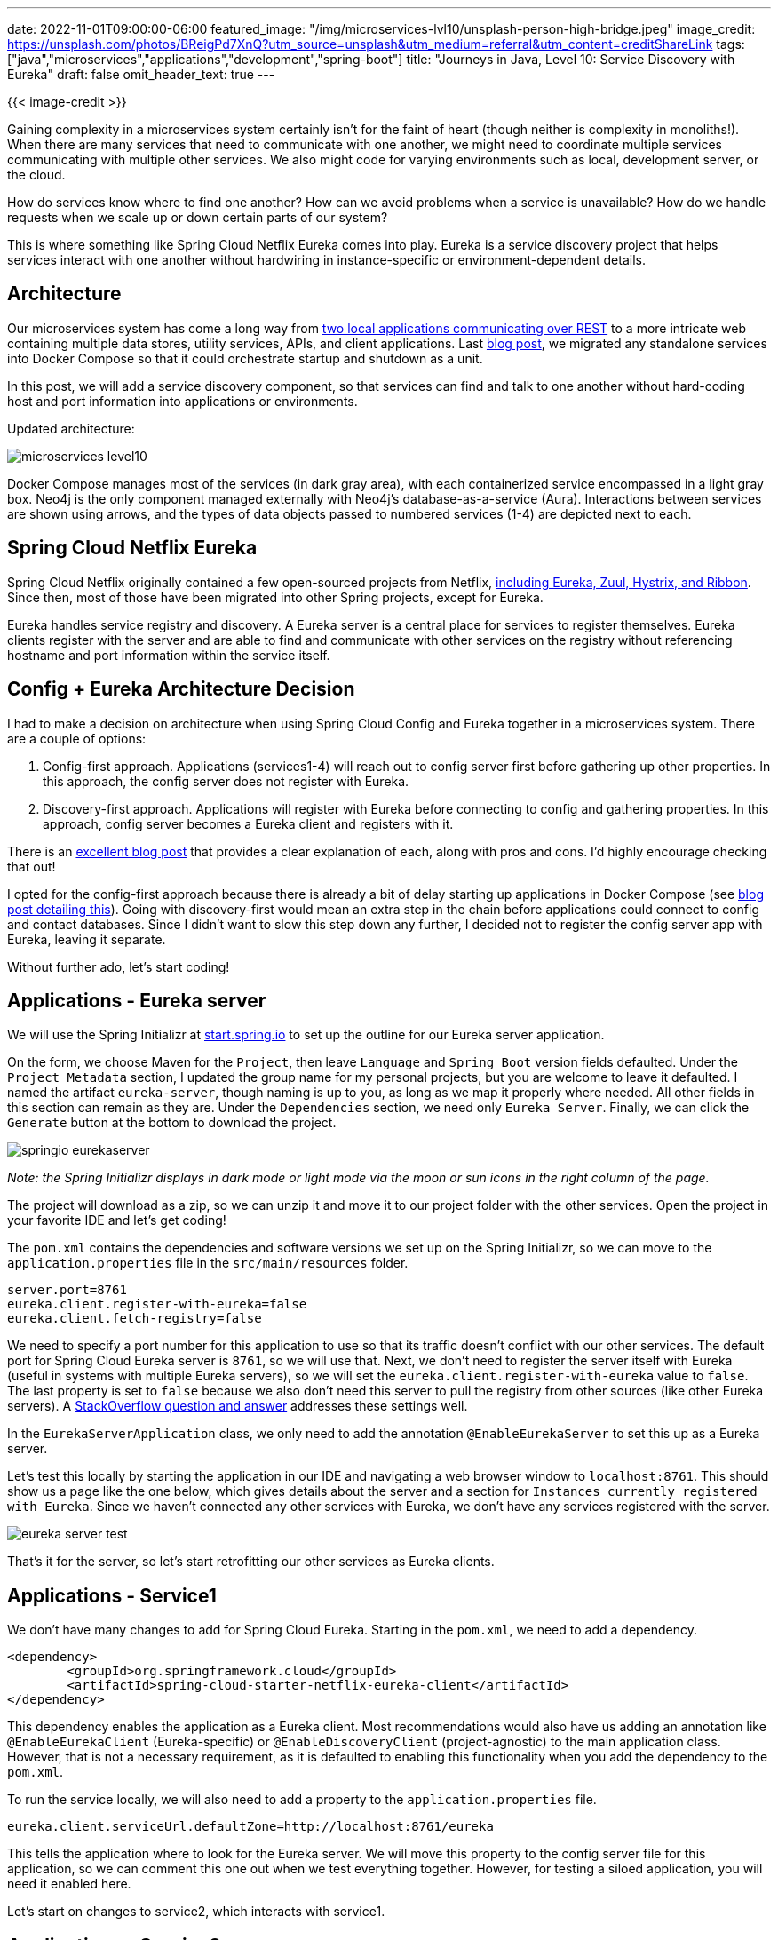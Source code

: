 ---
date: 2022-11-01T09:00:00-06:00
featured_image: "/img/microservices-lvl10/unsplash-person-high-bridge.jpeg"
image_credit: https://unsplash.com/photos/BReigPd7XnQ?utm_source=unsplash&utm_medium=referral&utm_content=creditShareLink
tags: ["java","microservices","applications","development","spring-boot"]
title: "Journeys in Java, Level 10: Service Discovery with Eureka"
draft: false
omit_header_text: true
---

{{< image-credit >}}

Gaining complexity in a microservices system certainly isn't for the faint of heart (though neither is complexity in monoliths!). When there are many services that need to communicate with one another, we might need to coordinate multiple services communicating with multiple other services. We also might code for varying environments such as local, development server, or the cloud.

How do services know where to find one another? How can we avoid problems when a service is unavailable? How do we handle requests when we scale up or down certain parts of our system?

This is where something like Spring Cloud Netflix Eureka comes into play. Eureka is a service discovery project that helps services interact with one another without hardwiring in instance-specific or environment-dependent details.

== Architecture

Our microservices system has come a long way from https://jmhreif.com/blog/microservices-level1/[two local applications communicating over REST^] to a more intricate web containing multiple data stores, utility services, APIs, and client applications. Last https://jmhreif.com/blog/microservices-level9/[blog post^], we migrated any standalone services into Docker Compose so that it could orchestrate startup and shutdown as a unit.

In this post, we will add a service discovery component, so that services can find and talk to one another without hard-coding host and port information into applications or environments.

Updated architecture:

image::/img/microservices-lvl10/microservices-level10.png[]

Docker Compose manages most of the services (in dark gray area), with each containerized service encompassed in a light gray box. Neo4j is the only component managed externally with Neo4j's database-as-a-service (Aura). Interactions between services are shown using arrows, and the types of data objects passed to numbered services (1-4) are depicted next to each.

== Spring Cloud Netflix Eureka

Spring Cloud Netflix originally contained a few open-sourced projects from Netflix, https://www.interviewgrid.com/interview_questions/spring_cloud/spring_cloud_netflix[including Eureka, Zuul, Hystrix, and Ribbon^]. Since then, most of those have been migrated into other Spring projects, except for Eureka.

Eureka handles service registry and discovery. A Eureka server is a central place for services to register themselves. Eureka clients register with the server and are able to find and communicate with other services on the registry without referencing hostname and port information within the service itself.

== Config + Eureka Architecture Decision

I had to make a decision on architecture when using Spring Cloud Config and Eureka together in a microservices system. There are a couple of options:

1. Config-first approach. Applications (services1-4) will reach out to config server first before gathering up other properties. In this approach, the config server does not register with Eureka.
2. Discovery-first approach. Applications will register with Eureka before connecting to config and gathering properties. In this approach, config server becomes a Eureka client and registers with it.

There is an https://medium.com/@athulravindran/spring-cloud-config-server-discovery-first-vs-config-first-72cc6a56f471[excellent blog post^] that provides a clear explanation of each, along with pros and cons. I'd highly encourage checking that out!

I opted for the config-first approach because there is already a bit of delay starting up applications in Docker Compose (see https://jmhreif.com/blog/microservices-level9/[blog post detailing this^]). Going with discovery-first would mean an extra step in the chain before applications could connect to config and contact databases. Since I didn't want to slow this step down any further, I decided not to register the config server app with Eureka, leaving it separate.

Without further ado, let's start coding!

== Applications - Eureka server

We will use the Spring Initializr at https://start.spring.io/[start.spring.io^] to set up the outline for our Eureka server application.

On the form, we choose Maven for the `Project`, then leave `Language` and `Spring Boot` version fields defaulted. Under the `Project Metadata` section, I updated the group name for my personal projects, but you are welcome to leave it defaulted. I named the artifact `eureka-server`, though naming is up to you, as long as we map it properly where needed. All other fields in this section can remain as they are. Under the `Dependencies` section, we need only `Eureka Server`. Finally, we can click the `Generate` button at the bottom to download the project.

image::/img/microservices-lvl10/springio-eurekaserver.png[]

_Note: the Spring Initializr displays in dark mode or light mode via the moon or sun icons in the right column of the page._

The project will download as a zip, so we can unzip it and move it to our project folder with the other services. Open the project in your favorite IDE and let's get coding!

The `pom.xml` contains the dependencies and software versions we set up on the Spring Initializr, so we can move to the `application.properties` file in the `src/main/resources` folder.

[source,text]
----
server.port=8761
eureka.client.register-with-eureka=false
eureka.client.fetch-registry=false
----

We need to specify a port number for this application to use so that its traffic doesn't conflict with our other services. The default port for Spring Cloud Eureka server is `8761`, so we will use that. Next, we don't need to register the server itself with Eureka (useful in systems with multiple Eureka servers), so we will set the `eureka.client.register-with-eureka` value to `false`. The last property is set to `false` because we also don't need this server to pull the registry from other sources (like other Eureka servers). A https://stackoverflow.com/questions/57639611/what-is-the-use-of-fetchregistry-property-in-eureka-server[StackOverflow question and answer^] addresses these settings well.

In the `EurekaServerApplication` class, we only need to add the annotation `@EnableEurekaServer` to set this up as a Eureka server.

Let's test this locally by starting the application in our IDE and navigating a web browser window to `localhost:8761`. This should show us a page like the one below, which gives details about the server and a section for `Instances currently registered with Eureka`. Since we haven't connected any other services with Eureka, we don't have any services registered with the server.

image::/img/microservices-lvl10/eureka-server-test.png[]

That's it for the server, so let's start retrofitting our other services as Eureka clients.

== Applications - Service1

We don't have many changes to add for Spring Cloud Eureka. Starting in the `pom.xml`, we need to add a dependency.

[source,xml]
----
<dependency>
	<groupId>org.springframework.cloud</groupId>
	<artifactId>spring-cloud-starter-netflix-eureka-client</artifactId>
</dependency>
----

This dependency enables the application as a Eureka client. Most recommendations would also have us adding an annotation like `@EnableEurekaClient` (Eureka-specific) or `@EnableDiscoveryClient` (project-agnostic) to the main application class. However, that is not a necessary requirement, as it is defaulted to enabling this functionality when you add the dependency to the `pom.xml`.

To run the service locally, we will also need to add a property to the `application.properties` file.

[source,text]
----
eureka.client.serviceUrl.defaultZone=http://localhost:8761/eureka
----

This tells the application where to look for the Eureka server. We will move this property to the config server file for this application, so we can comment this one out when we test everything together. However, for testing a siloed application, you will need it enabled here.

Let's start on changes to service2, which interacts with service1.

== Applications - Service2

Just like with service1, we need to add the Eureka client dependency to service2's `pom.xml` to enable service discovery.

[source,xml]
----
<dependency>
	<groupId>org.springframework.cloud</groupId>
	<artifactId>spring-cloud-starter-netflix-eureka-client</artifactId>
</dependency>
<dependency>
	<groupId>org.springframework.cloud</groupId>
	<artifactId>spring-cloud-starter-config</artifactId>
</dependency>
----

We also want to have this application use Spring Cloud Config for referencing the Eureka server, so we can retrofit that by adding the dependency. We will walk through the config file changes in a bit.

Again, if we test locally, we would also need to add the following property to the `application.properties` file.

[source,text]
----
eureka.client.serviceUrl.defaultZone=http://localhost:8761/eureka
----

Since we will test everything together, it is commented out in the application for now. Instead, we will add a properties file for Spring Cloud Config to host, similar to our other services (next section).

Next, we need to make some adjustments to the the main application class to utilize Eureka over previously-defined hostname and port locations.

[source,java]
----
public class Service2Application {
	public static void main(String[] args) {
		SpringApplication.run(Service2Application.class, args);
	}

	@Bean
	@LoadBalanced
	WebClient.Builder createLoadBalancedBuilder() { return WebClient.builder(); }

	@Bean
	WebClient client(WebClient.Builder builder) { return builder.baseUrl("http://mongo-client").build(); }
}
----

If you https://github.com/JMHReif/microservices-level9/blob/main/service2/src/main/java/com/jmhreif/service2/Service2Application.java#L19[compare the code to the previous version^] (Level 9), you will see there are some changes.

First, we have removed the `@Value` annotation and `hostname` variable. When we originally implemented the `@Value`, we did so for dynamic environments - running a local versus containerized application. Eureka lets calling applications reference an application name, and it will map the hostname/port details behind-the-scenes, no matter where the application is running. This is where we see the `mongo-client` referenced in the second `@Bean` definition (https://github.com/JMHReif/microservices-level10/blob/main/service2/src/main/java/com/jmhreif/service2/Service2Application.java#L29[11th line of above code^]).

We also need to create a load-balanced bean (only required when using Eureka). Step-by-step, I created a `WebClient.Builder` bean, load balanced it with the `@LoadBalanced` annotation, then used that to create the actual `WebClient` bean that gets injected for use in method calls (https://github.com/JMHReif/microservices-level10/blob/main/service2/src/main/java/com/jmhreif/service2/Service2Application.java#L36[in the BookController class^]).

== Applications - Service3 and Service4

Next, we need to add our other services to Eureka using the steps below.

1. Add the dependency to each `pom.xml` file.
2. For local testing, add the commented out property in the `application.properties` file.

Now let's add the Eureka property to the Spring Cloud Config files for our applications!

== Spring Cloud Config

For each config file the server hosts, we will need to add the following:

[source,text]
----
eureka:
  client:
    serviceUrl:
      defaultZone: http://goodreads-eureka:8761/eureka
----

This tells the application where to look so it can register with Eureka. Full sample code for each config file is located in the https://github.com/JMHReif/microservices-level10/tree/main/microservices-java-config[related Github repository folder^].

We also need to create a whole new config file for service2 to use the config server.

[source,text]
----
spring:
  application:
    name: goodreads-client

eureka:
  client:
    serviceUrl:
      defaultZone: http://goodreads-eureka:8761/eureka
----

A sample is provided on the https://github.com/JMHReif/microservices-level10/blob/main/microservices-java-config/goodreads-client-docker.yaml[Github repository^], but this file is created in a local repository initialized with https://git-scm.com/[git^], and then referenced in the https://github.com/JMHReif/microservices-level10/blob/main/config-server/src/main/resources/application.properties#L2[config server properties file^] for that project to serve up. More information on that is in a https://jmhreif.com/blog/microservices-level7/[previous blog post^].

Let's make a few changes to the `docker-compose.yml`!

== docker-compose.yml

We need to remove the dynamic environment property for service2 and to add the Eureka server project for Docker Compose to manage.

[source,yaml]
----
goodreads-svc2:
	#other properties...
    environment:
      - SPRING_APPLICATION_NAME=goodreads-client
      - SPRING_CONFIG_IMPORT=configserver:http://goodreads-config:8888
      - SPRING_PROFILES_ACTIVE=docker
----

We removed the `BACKEND_HOSTNAME` we see in the https://github.com/JMHReif/microservices-level9/blob/main/docker-compose.yml#L57[previous version of the code^], and instead replaced it with https://github.com/JMHReif/microservices-level10/blob/main/docker-compose.yml#L57[environment variables^] for application name, config server location, and spring profiles like we see in our other services.

Next, we need to add our Eureka server application to the compose file.

[source,yaml]
----
goodreads-eureka:
    container_name: goodreads-eureka
    image: jmreif/goodreads-eureka
    ports:
      - "8761:8761"
    environment:
      - EUREKA_CLIENT_REGISTER-WITH-EUREKA=false
      - EUREKA_CLIENT_FETCH-REGISTRY=false
    volumes:
      - $HOME/Projects/docker/goodreads/config-server/logs:/logs
    networks:
      - goodreads
----

For our last step, we need to build all of the updated applications and create the Docker images. To do that we can execute the following commands from the project folder:

[source,shell]
----
cd service1
mvn clean package -DskipTests=true
cd ../service2
mvn clean package -DskipTests=true
cd ../service3
mvn clean package -DskipTests=true
cd ../service4
mvn clean package -DskipTests=true
cd ../eureka-server
mvn clean package
----

_*Note:* The Docker Compose file is using my pre-built images with Apple silicon architecture. If your machine has a different chip, you will need to do one of the following: 1) utilize the `build` option in the docker-compose.yml file (comment out `image` option), 2) create your own Docker images and publish to DockerHub (plus modify the `docker-compose.yml` file `image` options)._

== Put it to the test!

We can run our system with the same command we have been using.

[source,shell]
----
docker-compose up -d
----

_*Note:* If you are building local images with the `build` field in docker-compose.yml, then use the command `docker-compose up -d --build`. This will build the Docker containers each time on startup from the directories._

Next, we can test all of our endpoints.

* Goodreads-config (mongo): command line with `curl localhost:8888/mongo-client/docker`.
* Goodreads-eureka: web browser with `localhost:8761` and note the applications (might take a few minutes for everything to register).
* Goodreads-svc1: command line with `curl localhost:8081/db`, `curl localhost:8081/db/books`, and `curl localhost:8081/db/book/623a1d969ff4341c13cbcc6b`.
* Goodreads-svc2: command line with `curl localhost:8080/goodreads` and `curl localhost:8080/goodreads/books`.
* Goodreads-svc3: `curl localhost:8082/db`, `curl localhost:8082/db/authors`, and `curl localhost:8082/db/author/623a48c1b6575ea3e899b164`.
* Goodreads-config (neo4j): command line with `curl localhost:8888/neo4j-client/docker`.
* Neo4j database: ensure https://console.neo4j.io/[AuraDB instance is running^] (free instances are automatically paused after 3 days).
* Goodreads-svc4: `curl localhost:8083/neo`, `curl localhost:8083/neo/reviews`, and `curl localhost:8083/neo/reviews/178186` or web browser with only URL.

image::/img/microservices-lvl10/eureka-server-final.png[]

Bring everything back down again with the below command.

[source,shell]
----
docker-compose down
----

== Wrapping up!

In this iteration of the project, we integrated service discovery through the Spring Cloud Netflix Eureka project. We created a Eureka server project, and then retrofitted our other services as Eureka clients with an added dependency.

Finally, we integrated the new Eureka server project to Docker Compose and updated some of the options for the other services. We tested all of our changes by spinning up the entire microservices system and checking each of our endpoints.

Keep following along in this journey to find out what comes next (or https://jmhreif.com/blog/[review previous iterations^] to see what we have accomplished). Happy coding!

== Resources

* Github: https://github.com/JMHReif/microservices-level10[microservices-level10^] repository
* Blog post: https://www.baeldung.com/spring-cloud-netflix-eureka[Baeldung's guide to Spring Cloud Netflix Eureka^]
* Blog post: https://medium.com/@athulravindran/spring-cloud-config-server-discovery-first-vs-config-first-72cc6a56f471[Config First vs. Discovery First^]
* Documentation: https://spring.io/projects/spring-cloud-netflix[Spring Cloud Netflix^]
* Interview Questions: https://www.interviewgrid.com/interview_questions/spring_cloud/spring_cloud_netflix[What is Spring Cloud Netflix^]
